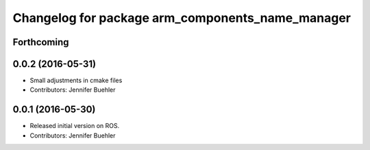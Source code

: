 ^^^^^^^^^^^^^^^^^^^^^^^^^^^^^^^^^^^^^^^^^^^^^^^^^
Changelog for package arm_components_name_manager
^^^^^^^^^^^^^^^^^^^^^^^^^^^^^^^^^^^^^^^^^^^^^^^^^

Forthcoming
-----------

0.0.2 (2016-05-31)
------------------
* Small adjustments in cmake files
* Contributors: Jennifer Buehler

0.0.1 (2016-05-30)
------------------
* Released initial version on ROS. 
* Contributors: Jennifer Buehler
